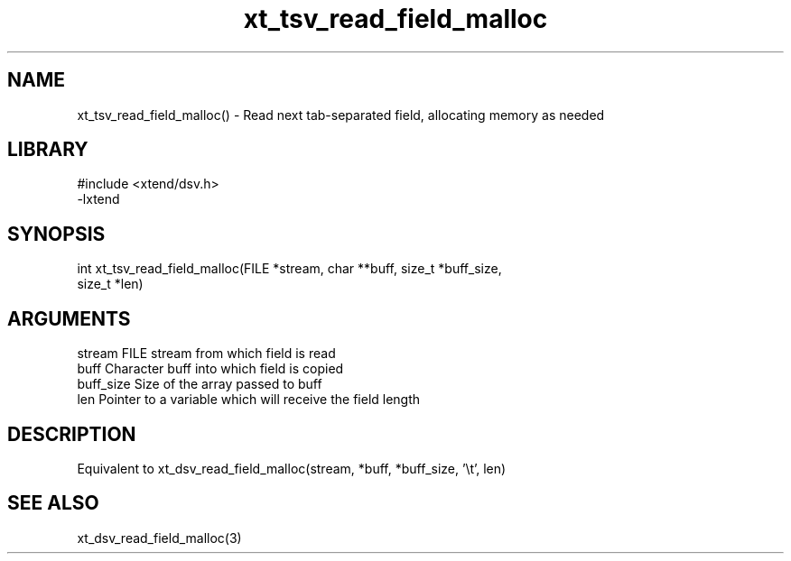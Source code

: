 \" Generated by c2man from xt_tsv_read_field_malloc.c
.TH xt_tsv_read_field_malloc 3

.SH NAME
xt_tsv_read_field_malloc() - Read next tab-separated field, allocating
memory as needed

.SH LIBRARY
\" Indicate #includes, library name, -L and -l flags
.nf
.na
#include <xtend/dsv.h>
-lxtend
.ad
.fi

\" Convention:
\" Underline anything that is typed verbatim - commands, etc.
.SH SYNOPSIS
.nf
.na
int     xt_tsv_read_field_malloc(FILE *stream, char **buff, size_t *buff_size,
size_t *len)
.ad
.fi

.SH ARGUMENTS
.nf
.na
stream      FILE stream from which field is read
buff        Character buff into which field is copied
buff_size   Size of the array passed to buff
len         Pointer to a variable which will receive the field length
.ad
.fi

.SH DESCRIPTION

Equivalent to xt_dsv_read_field_malloc(stream, *buff, *buff_size, '\\t', len)

.SH SEE ALSO

xt_dsv_read_field_malloc(3)

